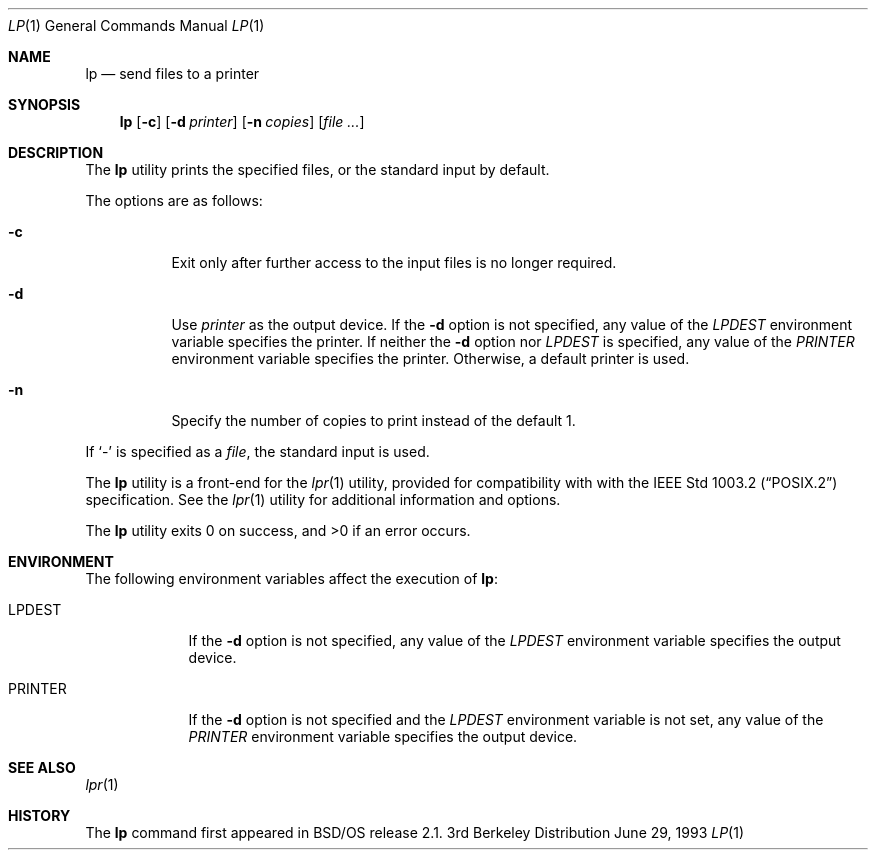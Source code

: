 .\"	BSDI lp.1,v 2.1 1997/05/07 00:45:53 jch Exp
.\"
.\" Copyright (c) 1995 Berkeley Software Design, Inc. All rights reserved.
.\" The Berkeley Software Design Inc. software License Agreement specifies
.\" the terms and conditions for redistribution.
.\"
.Dd June 29, 1993
.Dt LP 1
.Os BSD 3
.Sh NAME
.Nm lp
.Nd send files to a printer
.Sh SYNOPSIS
.Nm lp
.Op Fl c
.Op Fl d Ar printer
.Op Fl n Ar copies
.Op Ar
.Sh DESCRIPTION
The
.Nm lp
utility prints the specified files, or the standard input by default.
.Pp
The options are as follows:
.Bl -tag -width Ds
.It Fl c
Exit only after further access to the input files is no longer
required.
.It Fl d
Use
.Ar printer
as the output device.
If the
.Fl d
option is not specified, any value of the
.Va LPDEST
environment variable specifies the printer.
If neither the
.Fl d
option nor
.Va LPDEST
is specified, any value of the
.Va PRINTER
environment variable specifies the printer.
Otherwise, a default printer is used.
.It Fl n
Specify the number of copies to print instead of the default 1.
.El
.Pp
If
.Ql \&-
is specified as a
.Ar file ,
the standard input is used.
.Pp
The
.Nm lp
utility is a front-end for the
.Xr lpr 1
utility, provided for compatibility with with the
.St -p1003.2
specification.
See the
.Xr lpr 1
utility for additional information and options.
.Pp
The
.Nm lp
utility exits 0 on success, and >0 if an error occurs.
.Sh ENVIRONMENT
The following environment variables affect the execution of
.Nm lp :
.Bl -tag -width PRINTER
.It Ev LPDEST
If the
.Fl d
option is not specified, any value of the
.Va LPDEST
environment variable specifies the output device.
.It Ev PRINTER
If the
.Fl d
option is not specified and the
.Va LPDEST
environment variable is not set, any value of the
.Va PRINTER
environment variable specifies the output device.
.Sh SEE ALSO
.Xr lpr 1
.Sh HISTORY
The
.Nm lp
command first appeared in BSD/OS release 2.1.
